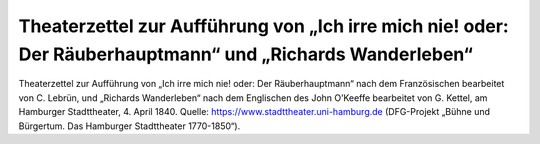 Theaterzettel zur Aufführung von „Ich irre mich nie! oder: Der Räuberhauptmann“ und „Richards Wanderleben“
==========================================================================================================

.. image:: theaterzettel-hamburg-1840-04-04-small.jpg
   :alt:

Theaterzettel zur Aufführung von „Ich irre mich nie! oder: Der Räuberhauptmann“ nach dem Französischen bearbeitet von C. Lebrün, und „Richards Wanderleben“ nach dem Englischen des John O’Keeffe bearbeitet von G. Kettel, am Hamburger Stadttheater, 4. April 1840. Quelle: https://www.stadttheater.uni-hamburg.de (DFG-Projekt „Bühne und Bürgertum. Das Hamburger Stadttheater 1770-1850“).

.. rst-class:: source

    Wir danken Herrn Prof. Dr. Bernhard Jahn, Universität Hamburg, für die Erlaubnis der Reproduktion.
